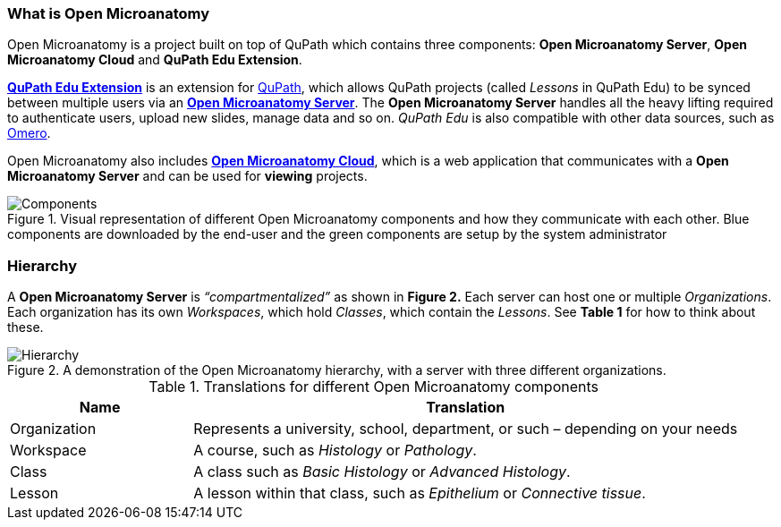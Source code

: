 === What is Open Microanatomy

Open Microanatomy is a project built on top of QuPath which contains three components: *Open Microanatomy Server*, *Open Microanatomy Cloud* and *QuPath Edu Extension*.

https://github.com/openmicroanatomy/qupath-extension[*QuPath Edu Extension*] is an extension for https://qupath.github.io/[QuPath], which allows QuPath projects (called _Lessons_ in QuPath Edu) to be synced between multiple users via an https://github.com/openmicroanatomy/server[*Open Microanatomy Server*]. The *Open Microanatomy Server* handles all the heavy lifting required to authenticate users, upload new slides, manage data and so on. _QuPath Edu_ is also compatible with other data sources, such as https://github.com/qupath/qupath-extension-omero[Omero].

Open Microanatomy also includes https://github.com/openmicroanatomy/web[*Open Microanatomy Cloud*], which is a web application that communicates with a *Open Microanatomy Server* and can be used for *viewing* projects.

.Visual representation of different Open Microanatomy components and how they communicate with each other. Blue components are downloaded by the end-user and the green components are setup by the system administrator
[#img-components]
image::Components.png[Components]

=== Hierarchy

A *Open Microanatomy Server* is _“compartmentalized”_ as shown in *Figure 2.* Each server can host one or multiple _Organizations_. Each organization has its own _Workspaces_, which hold _Classes_, which contain the _Lessons_. See *Table 1* for how to think about these.

.A demonstration of the Open Microanatomy hierarchy, with a server with three different organizations.
[#img-hierarchy]
image::Hierarchy.png[Hierarchy]

.Translations for different Open Microanatomy components
[cols="1,3"]
|===
|Name |Translation 

|Organization
|Represents a university, school, department, or such – depending on your needs

|Workspace
|A course, such as _Histology_ or _Pathology_.

|Class
|A class such as _Basic Histology_ or _Advanced Histology_.

|Lesson
|A lesson within that class, such as _Epithelium_ or _Connective tissue_.
|===